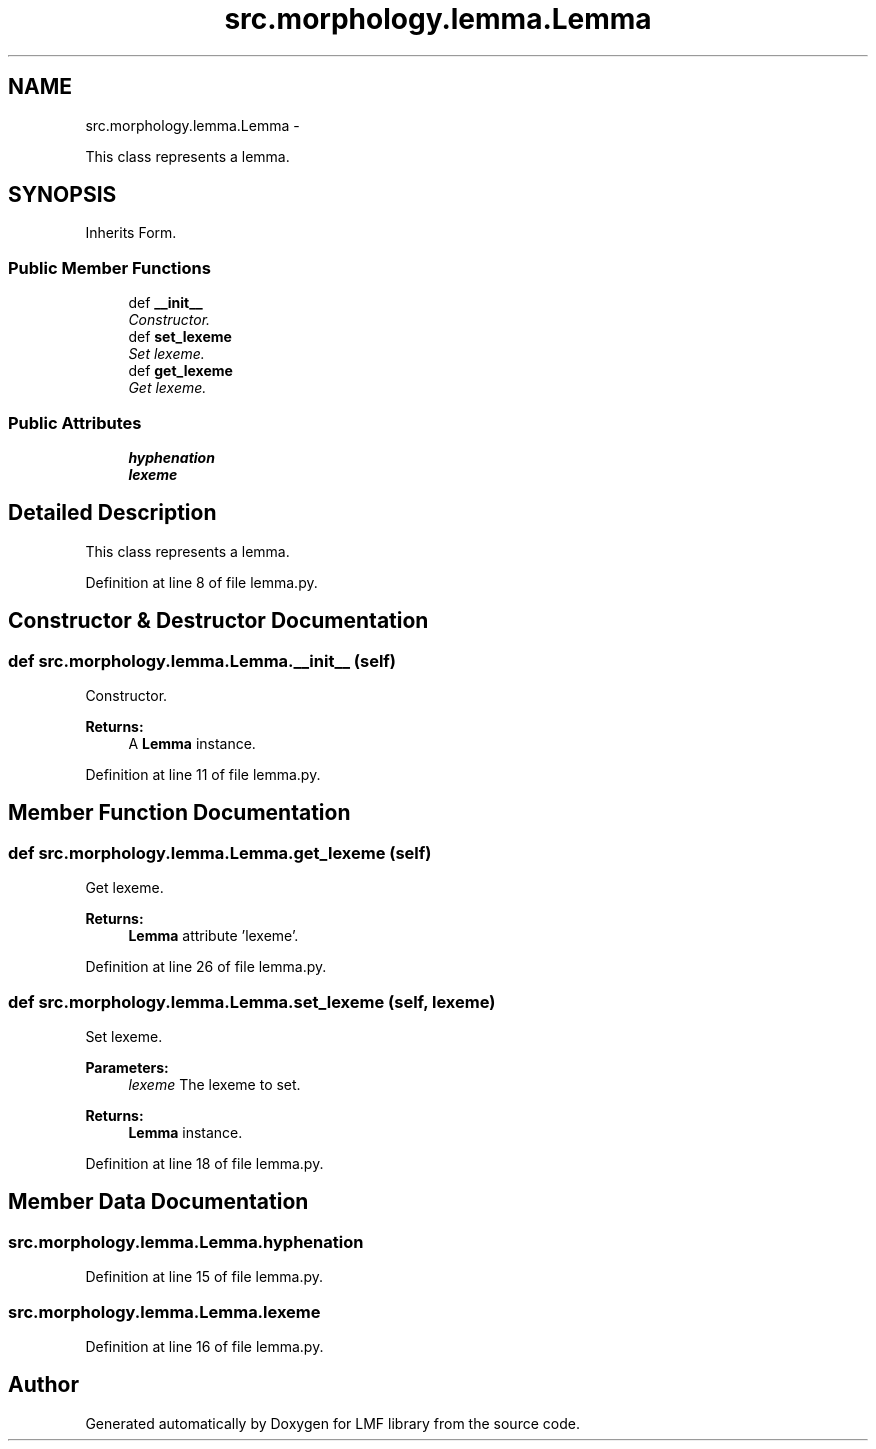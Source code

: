 .TH "src.morphology.lemma.Lemma" 3 "Thu Sep 18 2014" "LMF library" \" -*- nroff -*-
.ad l
.nh
.SH NAME
src.morphology.lemma.Lemma \- 
.PP
This class represents a lemma\&.  

.SH SYNOPSIS
.br
.PP
.PP
Inherits Form\&.
.SS "Public Member Functions"

.in +1c
.ti -1c
.RI "def \fB__init__\fP"
.br
.RI "\fIConstructor\&. \fP"
.ti -1c
.RI "def \fBset_lexeme\fP"
.br
.RI "\fISet lexeme\&. \fP"
.ti -1c
.RI "def \fBget_lexeme\fP"
.br
.RI "\fIGet lexeme\&. \fP"
.in -1c
.SS "Public Attributes"

.in +1c
.ti -1c
.RI "\fBhyphenation\fP"
.br
.ti -1c
.RI "\fBlexeme\fP"
.br
.in -1c
.SH "Detailed Description"
.PP 
This class represents a lemma\&. 
.PP
Definition at line 8 of file lemma\&.py\&.
.SH "Constructor & Destructor Documentation"
.PP 
.SS "def src\&.morphology\&.lemma\&.Lemma\&.__init__ (self)"

.PP
Constructor\&. 
.PP
\fBReturns:\fP
.RS 4
A \fBLemma\fP instance\&. 
.RE
.PP

.PP
Definition at line 11 of file lemma\&.py\&.
.SH "Member Function Documentation"
.PP 
.SS "def src\&.morphology\&.lemma\&.Lemma\&.get_lexeme (self)"

.PP
Get lexeme\&. 
.PP
\fBReturns:\fP
.RS 4
\fBLemma\fP attribute 'lexeme'\&. 
.RE
.PP

.PP
Definition at line 26 of file lemma\&.py\&.
.SS "def src\&.morphology\&.lemma\&.Lemma\&.set_lexeme (self, lexeme)"

.PP
Set lexeme\&. 
.PP
\fBParameters:\fP
.RS 4
\fIlexeme\fP The lexeme to set\&. 
.RE
.PP
\fBReturns:\fP
.RS 4
\fBLemma\fP instance\&. 
.RE
.PP

.PP
Definition at line 18 of file lemma\&.py\&.
.SH "Member Data Documentation"
.PP 
.SS "src\&.morphology\&.lemma\&.Lemma\&.hyphenation"

.PP
Definition at line 15 of file lemma\&.py\&.
.SS "src\&.morphology\&.lemma\&.Lemma\&.lexeme"

.PP
Definition at line 16 of file lemma\&.py\&.

.SH "Author"
.PP 
Generated automatically by Doxygen for LMF library from the source code\&.
